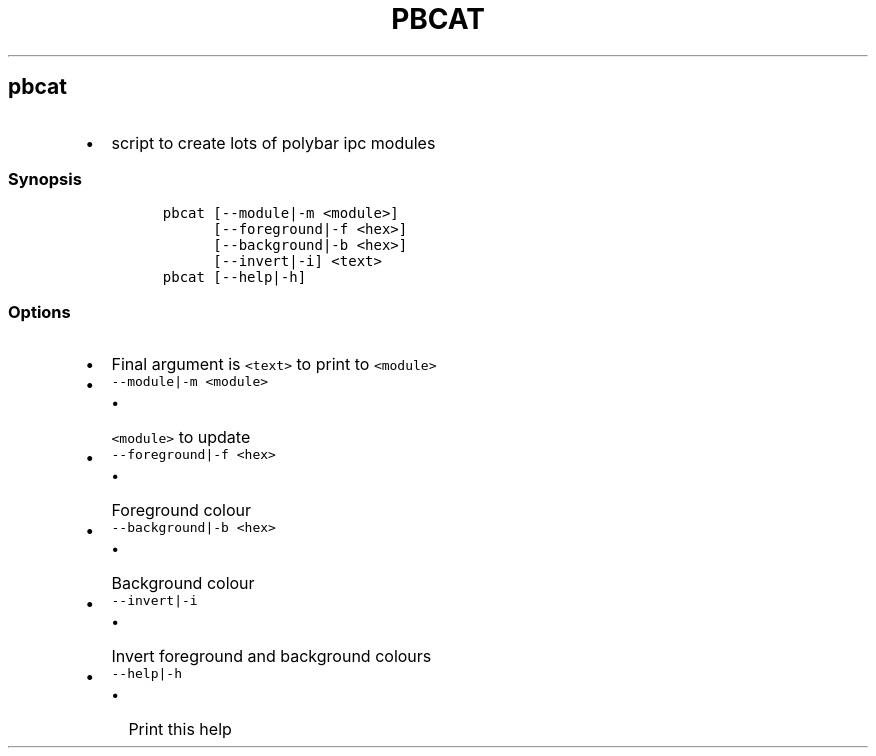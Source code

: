 .TH PBCAT 1 2019\-10\-21 Linux User Manuals
.\" Automatically generated by Pandoc 2.7.3
.\"
.hy
.SH pbcat
.IP \[bu] 2
script to create lots of polybar ipc modules
.SS Synopsis
.IP
.nf
\f[C]
pbcat [--module|-m <module>]
      [--foreground|-f <hex>]
      [--background|-b <hex>]
      [--invert|-i] <text>
pbcat [--help|-h]
\f[R]
.fi
.SS Options
.IP \[bu] 2
Final argument is \f[C]<text>\f[R] to print to \f[C]<module>\f[R]
.IP \[bu] 2
\f[C]--module|-m <module>\f[R]
.RS 2
.IP \[bu] 2
\f[C]<module>\f[R] to update
.RE
.IP \[bu] 2
\f[C]--foreground|-f <hex>\f[R]
.RS 2
.IP \[bu] 2
Foreground colour
.RE
.IP \[bu] 2
\f[C]--background|-b <hex>\f[R]
.RS 2
.IP \[bu] 2
Background colour
.RE
.IP \[bu] 2
\f[C]--invert|-i\f[R]
.RS 2
.IP \[bu] 2
Invert foreground and background colours
.RE
.IP \[bu] 2
\f[C]--help|-h\f[R]
.RS 2
.IP \[bu] 2
Print this help
.RE

